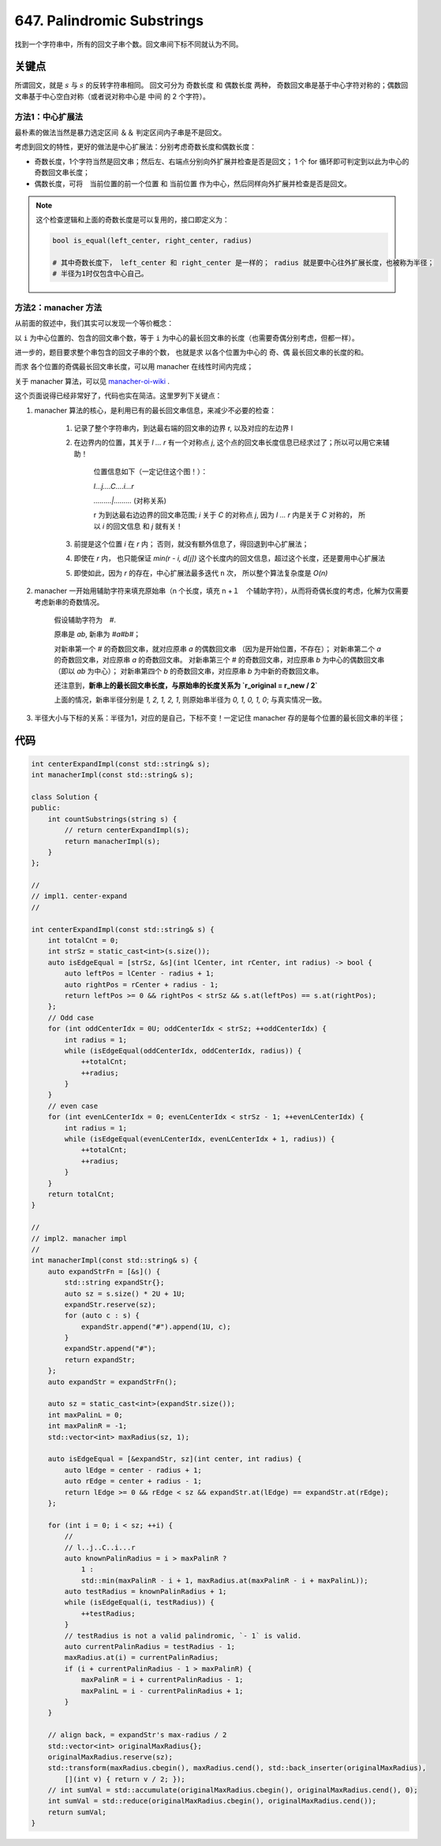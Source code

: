 
===========================================
647. Palindromic Substrings
===========================================

找到一个字符串中，所有的回文子串个数。回文串间下标不同就认为不同。


关键点
===========================================

所谓回文，就是 :math:`s` 与 :math:`s` 的反转字符串相同。 回文可分为 奇数长度 和 偶数长度 两种，
奇数回文串是基于中心字符对称的；偶数回文串基于中心空白对称（或者说对称中心是 中间 的 2 个字符）。

方法1：中心扩展法
----------------------------------------

最朴素的做法当然是暴力选定区间 ＆＆ 判定区间内子串是不是回文。

考虑到回文的特性，更好的做法是中心扩展法：分别考虑奇数长度和偶数长度：

- 奇数长度，1个字符当然是回文串；然后左、右端点分别向外扩展并检查是否是回文； 1 个 for 循环即可判定到以此为中心的奇数回文串长度；
- 偶数长度，可将　当前位置的前一个位置 和 当前位置 作为中心，然后同样向外扩展并检查是否是回文。 

.. note::

    这个检查逻辑和上面的奇数长度是可以复用的，接口即定义为：

    .. code-block:: python 

        bool is_equal(left_center, right_center, radius)

        # 其中奇数长度下， left_center 和 right_center 是一样的； radius 就是要中心往外扩展长度，也被称为半径；
        # 半径为1时仅包含中心自己。


方法2：manacher 方法
----------------------------------------

从前面的叙述中，我们其实可以发现一个等价概念：

以 ``i`` 为中心位置的、包含的回文串个数，等于 ``i`` 为中心的最长回文串的长度（也需要奇偶分别考虑，但都一样）。

进一步的，题目要求整个串包含的回文子串的个数， 也就是求 以各个位置为中心的 奇、偶 最长回文串的长度的和。

而求 各个位置的奇偶最长回文串长度，可以用 manacher 在线性时间内完成；

关于 manacher 算法，可以见 `manacher-oi-wiki`_ .  

这个页面说得已经非常好了，代码也实在简洁。这里罗列下关键点：

1. manacher 算法的核心，是利用已有的最长回文串信息，来减少不必要的检查：

    1. 记录了整个字符串内，到达最右端的回文串的边界 r, 以及对应的左边界 l
    2. 在边界内的位置，其关于 `l ... r` 有一个对称点 `j`, 这个点的回文串长度信息已经求过了；所以可以用它来辅助！

        位置信息如下（一定记住这个图！）：

        `l...j....C....i...r` 

        `.........|.........` (对称关系)
        
        r 为到达最右边边界的回文串范围;
        `i` 关于 `C` 的对称点 `j`, 因为 `l ... r` 内是关于 `C` 对称的，
        所以 `i` 的回文信息 和 `j` 就有关！

    3. 前提是这个位置 `i` 在 `r` 内； 否则，就没有额外信息了，得回退到中心扩展法；
    4. 即使在 `r` 内， 也只能保证 `min(r - i, d[j])` 这个长度内的回文信息，超过这个长度，还是要用中心扩展法
    5. 即使如此，因为 `r` 的存在，中心扩展法最多迭代 ``n`` 次， 所以整个算法复杂度是 `O(n)`

2. manacher 一开始用辅助字符来填充原始串（n 个长度，填充 n +１　个辅助字符），从而将奇偶长度的考虑，化解为仅需要考虑新串的奇数情况。

    假设辅助字符为　`#`. 

    原串是 `ab`, 新串为 `#a#b#`；
    
    对新串第一个 `#` 的奇数回文串，就对应原串 `a` 的偶数回文串 （因为是开始位置，不存在）；
    对新串第二个 `a` 的奇数回文串，对应原串 `a` 的奇数回文串。
    对新串第三个 `#` 的奇数回文串，对应原串 `b` 为中心的偶数回文串（即以 `ab` 为中心）；
    对新串第四个 `b` 的奇数回文串，对应原串 `b` 为中新的奇数回文串。

    还注意到，**新串上的最长回文串长度，与原始串的长度关系为 `r_original = r_new / 2`**

    上面的情况，新串半径分别是 `1, 2, 1, 2, 1`, 则原始串半径为 `0, 1, 0, 1, 0`; 与真实情况一致。 

3. 半径大小与下标的关系：半径为1，对应的是自己，下标不变！一定记住 manacher 存的是每个位置的最长回文串的半径；


代码
===========================================

.. code-block:: C++

    int centerExpandImpl(const std::string& s);
    int manacherImpl(const std::string& s);

    class Solution {
    public:
        int countSubstrings(string s) {
            // return centerExpandImpl(s);
            return manacherImpl(s);
        }
    };

    //
    // impl1. center-expand 
    //

    int centerExpandImpl(const std::string& s) {
        int totalCnt = 0;
        int strSz = static_cast<int>(s.size());
        auto isEdgeEqual = [strSz, &s](int lCenter, int rCenter, int radius) -> bool {
            auto leftPos = lCenter - radius + 1;
            auto rightPos = rCenter + radius - 1;
            return leftPos >= 0 && rightPos < strSz && s.at(leftPos) == s.at(rightPos);
        };
        // Odd case
        for (int oddCenterIdx = 0U; oddCenterIdx < strSz; ++oddCenterIdx) {
            int radius = 1;
            while (isEdgeEqual(oddCenterIdx, oddCenterIdx, radius)) {
                ++totalCnt;
                ++radius;
            }
        }
        // even case
        for (int evenLCenterIdx = 0; evenLCenterIdx < strSz - 1; ++evenLCenterIdx) {
            int radius = 1;
            while (isEdgeEqual(evenLCenterIdx, evenLCenterIdx + 1, radius)) {
                ++totalCnt;
                ++radius;
            }
        }
        return totalCnt;
    }

    //
    // impl2. manacher impl
    //
    int manacherImpl(const std::string& s) {
        auto expandStrFn = [&s]() {
            std::string expandStr{};
            auto sz = s.size() * 2U + 1U;
            expandStr.reserve(sz);
            for (auto c : s) {
                expandStr.append("#").append(1U, c);
            }
            expandStr.append("#");
            return expandStr;
        };
        auto expandStr = expandStrFn();
        
        auto sz = static_cast<int>(expandStr.size());
        int maxPalinL = 0;
        int maxPalinR = -1;
        std::vector<int> maxRadius(sz, 1);

        auto isEdgeEqual = [&expandStr, sz](int center, int radius) {
            auto lEdge = center - radius + 1;
            auto rEdge = center + radius - 1;
            return lEdge >= 0 && rEdge < sz && expandStr.at(lEdge) == expandStr.at(rEdge);
        };

        for (int i = 0; i < sz; ++i) {
            // 
            // l..j..C..i...r
            auto knownPalinRadius = i > maxPalinR ? 
                1 : 
                std::min(maxPalinR - i + 1, maxRadius.at(maxPalinR - i + maxPalinL));
            auto testRadius = knownPalinRadius + 1;
            while (isEdgeEqual(i, testRadius)) {
                ++testRadius;
            }
            // testRadius is not a valid palindromic, `- 1` is valid.
            auto currentPalinRadius = testRadius - 1;
            maxRadius.at(i) = currentPalinRadius;
            if (i + currentPalinRadius - 1 > maxPalinR) {
                maxPalinR = i + currentPalinRadius - 1;
                maxPalinL = i - currentPalinRadius + 1;
            }
        }

        // align back, = expandStr's max-radius / 2
        std::vector<int> originalMaxRadius{};
        originalMaxRadius.reserve(sz);
        std::transform(maxRadius.cbegin(), maxRadius.cend(), std::back_inserter(originalMaxRadius), 
            [](int v) { return v / 2; });
        // int sumVal = std::accumulate(originalMaxRadius.cbegin(), originalMaxRadius.cend(), 0);
        int sumVal = std::reduce(originalMaxRadius.cbegin(), originalMaxRadius.cend());
        return sumVal;
    }


.. _`manacher-oi-wiki`: https://oi-wiki.org/string/manacher/